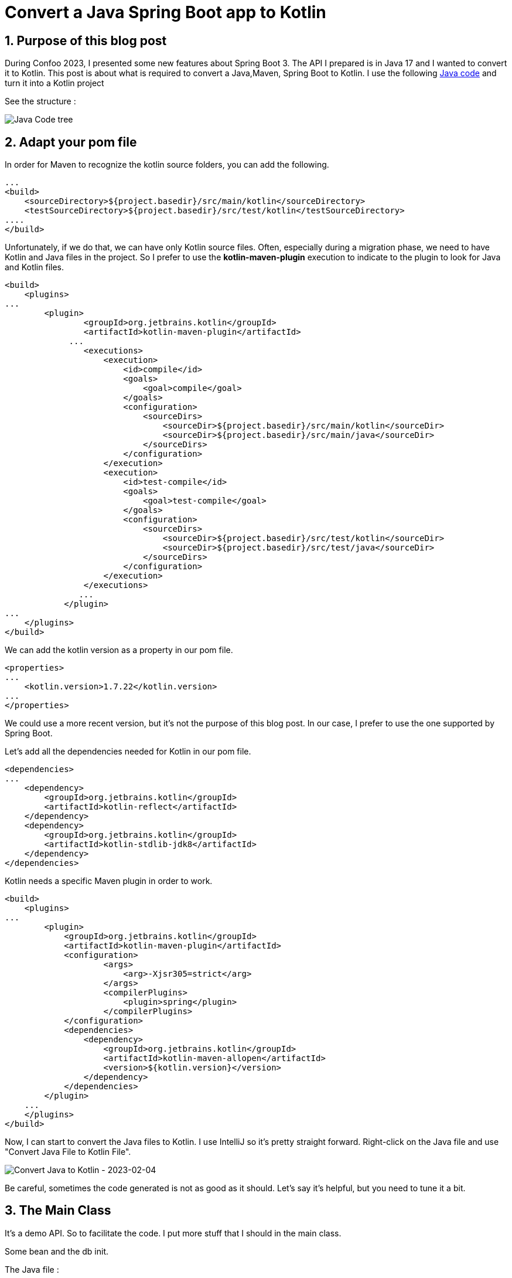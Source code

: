 = Convert a Java Spring Boot app to Kotlin
:showtitle:
//:page-excerpt: Excerpt goes here.
//:page-root: ../../../
:date: 2023-03-03 7:00:00 -0500
:layout: post
//:title: Man must explore, r sand this is exploration at its greatest
:page-subtitle: "Kotlin Tips"
:page-background: /img/posts/2023-03-04-kotlin-plus-springboot.png

== 1. Purpose of this blog post

During Confoo 2023, I presented some new features about Spring Boot 3.
The API I prepared is in Java 17 and I wanted to convert it to Kotlin.
This post is about what is required to convert a Java,Maven, Spring Boot to Kotlin.
I use the following https://github.com/mikrethor/whiskies-api/tree/springboot[Java code] and turn it into a Kotlin project

See the structure :

image::../../../img/posts/2023-03-04-code-tree.png[Java Code tree]


== 2. Adapt your pom file

In order for Maven to recognize the kotlin source folders, you can add the following.

[source, xml]
----
...
<build>
    <sourceDirectory>${project.basedir}/src/main/kotlin</sourceDirectory>
    <testSourceDirectory>${project.basedir}/src/test/kotlin</testSourceDirectory>
....
</build>
----

Unfortunately, if we do that, we can have only Kotlin source files.
Often, especially during a migration phase, we need to have Kotlin and Java files in the project.
So I prefer to use the *kotlin-maven-plugin* execution to indicate to the plugin to look for Java and Kotlin files.

[source, xml]
----
<build>
    <plugins>
...
        <plugin>
                <groupId>org.jetbrains.kotlin</groupId>
                <artifactId>kotlin-maven-plugin</artifactId>
             ...
                <executions>
                    <execution>
                        <id>compile</id>
                        <goals>
                            <goal>compile</goal>
                        </goals>
                        <configuration>
                            <sourceDirs>
                                <sourceDir>${project.basedir}/src/main/kotlin</sourceDir>
                                <sourceDir>${project.basedir}/src/main/java</sourceDir>
                            </sourceDirs>
                        </configuration>
                    </execution>
                    <execution>
                        <id>test-compile</id>
                        <goals>
                            <goal>test-compile</goal>
                        </goals>
                        <configuration>
                            <sourceDirs>
                                <sourceDir>${project.basedir}/src/test/kotlin</sourceDir>
                                <sourceDir>${project.basedir}/src/test/java</sourceDir>
                            </sourceDirs>
                        </configuration>
                    </execution>
                </executions>
               ...
            </plugin>
...
    </plugins>
</build>
----

We can add the kotlin version as a property in our pom file.

[source, xml]
----
<properties>
...
    <kotlin.version>1.7.22</kotlin.version>
...
</properties>
----

We could use a more recent version, but it's not the purpose of this blog post.
In our case, I prefer to use the one supported by Spring Boot.

Let's add all the dependencies needed for Kotlin in our pom file.

[source, xml]
----
<dependencies>
...
    <dependency>
        <groupId>org.jetbrains.kotlin</groupId>
        <artifactId>kotlin-reflect</artifactId>
    </dependency>
    <dependency>
        <groupId>org.jetbrains.kotlin</groupId>
        <artifactId>kotlin-stdlib-jdk8</artifactId>
    </dependency>
</dependencies>
----

Kotlin needs a specific Maven plugin in order to work.

[source, xml]
----
<build>
    <plugins>
...
        <plugin>
            <groupId>org.jetbrains.kotlin</groupId>
            <artifactId>kotlin-maven-plugin</artifactId>
            <configuration>
                    <args>
                        <arg>-Xjsr305=strict</arg>
                    </args>
                    <compilerPlugins>
                        <plugin>spring</plugin>
                    </compilerPlugins>
            </configuration>
            <dependencies>
                <dependency>
                    <groupId>org.jetbrains.kotlin</groupId>
                    <artifactId>kotlin-maven-allopen</artifactId>
                    <version>${kotlin.version}</version>
                </dependency>
            </dependencies>
        </plugin>
    ...
    </plugins>
</build>
----

Now, I can start to convert the Java files to Kotlin.
I use IntelliJ so it's pretty straight forward.
Right-click on the Java file and use "Convert Java File to Kotlin File".

image::../../../img/posts/2023-03-04-convert-to-kotlin.png[Convert Java to Kotlin - 2023-02-04]

Be careful, sometimes the code generated is not as good as it should. Let's say it's helpful, but you need to tune it a bit.

== 3. The Main Class

It's a demo API. So to facilitate the code.
I put more stuff that I should in the main class.

Some bean and the db init.

The Java file :

[source, java]
----
@SpringBootApplication
@EnableConfigurationProperties(WhiskyClientProperties.class)
public class WhiskyApplication {

    public static void main(String[] args) {
        SpringApplication.run(WhiskyApplication.class, args);
    }

    @Bean # <1>
    WebClient webClient(WhiskyClientProperties whiskyClientProperties) {
        return  WebClient.builder().baseUrl(whiskyClientProperties.url())
                .defaultHeader(HttpHeaders.CONTENT_TYPE, MediaType.APPLICATION_JSON_VALUE).build();
    }

    @Bean # <2>
    HttpServiceProxyFactory proxyFactory(WebClient client) {
        return HttpServiceProxyFactory.builder(WebClientAdapter.forClient(client)).build();
    }

    @Bean # <3>
    WhiskyService whiskyService(HttpServiceProxyFactory factory) {
        return factory.createClient(WhiskyService.class);
    }

    @Bean # <4>
    CommandLineRunner commandLineRunner(WhiskyService service, WhiskyRepository repository, ObservationRegistry registry) {
        return args -> {
            var whiskies = Observation.createNotStarted("json-place-holder.load-whiskies", registry)
                    .lowCardinalityKeyValue("some-value", "88")
                    .observe(service::loadAll);

            Observation.createNotStarted("whisky-repository.save-all", registry)
                    .observe(() -> repository.saveAll(whiskies.stream().map(whisky -> new Whisky(UUID.nameUUIDFromBytes(whisky.bottle().getBytes()),
                            whisky.bottle(),
                            whisky.price(),
                            whisky.rating(),
                            whisky.region())).toList()));
        };
    }
}
----
<1> : The webclient to use for the declarative REST client
<2> : The proxy factory used to create the service from the interface (WhiskyService)
<3> : The rest service created from the interface WhiskyService
<4> : The command line runner to load the data from the client and save it in the db

Let's convert it to Kotlin using the magic right-click.

To compare the right-click version and the final version, I will only do piece of code comparison.

[source, kotlin]
----
@Bean
fun webClient(whiskyClientProperties: WhiskyClientProperties): WebClient {
    return WebClient.builder().baseUrl(whiskyClientProperties.url)
    .defaultHeader(HttpHeaders.CONTENT_TYPE, MediaType.APPLICATION_JSON_VALUE).build()
}
----

In Kotlin, the mantra is don't write what's not needed, so let's remove some stuff.

[source, kotlin]
----
@Bean
fun webClient(whiskyClientProperties: WhiskyClientProperties) =
    WebClient.builder()
        .baseUrl(whiskyClientProperties.url)
        .defaultHeader(HttpHeaders.CONTENT_TYPE, MediaType.APPLICATION_JSON_VALUE)
        .build()
----

The *build* returns a webclient so we can get rid of the return type and the brackets.

[source, kotlin]
----
@Bean
fun proxyFactory(client: WebClient?): HttpServiceProxyFactory {
    return HttpServiceProxyFactory.builder(WebClientAdapter.forClient(client!!)).build()
}
----

Let's refactor that. We know that the webclient is defined so it can't be null, so we can get rid of !!

[source, kotlin]
----
@Bean
fun proxyFactory(client: WebClient) =
    HttpServiceProxyFactory
        .builder(WebClientAdapter.forClient(client))
        .build()
----

[source, kotlin]
----
@Bean
fun whiskyService(factory: HttpServiceProxyFactory): WhiskyService {
    return factory.createClient(WhiskyService::class.java)
}
----

Let's have a clearer code.

[source, kotlin]
----
@Bean
fun whiskyService(proxyFactory: HttpServiceProxyFactory) =
    proxyFactory.createClient(WhiskyService::class.java)
----

Nothing fancy here. The hard part is in the command line runner bean.

[source, kotlin]
----
@Bean
fun commandLineRunner(service: WhiskyService, repository: WhiskyRepository, registry: ObservationRegistry?) : CommandLineRunner { # <1>
        return CommandLineRunner { args: Array<String?>? ->  # <2>
            val whiskies = Observation.createNotStarted("json-place-holder.load-whiskies", registry)
                .lowCardinalityKeyValue("some-value", "88")
                .observe<List<Whisky>> { service.loadAll() }
            Observation.createNotStarted("whisky-repository.save-all", registry)
                .observe(Supplier {
                    repository.saveAll(whiskies.stream().map { whisky: Whisky -> # <3>
                        Whisky(
                            UUID.nameUUIDFromBytes(whisky.bottle().toByteArray()),
                            whisky.bottle(),
                            whisky.price(),
                            whisky.rating(),
                            whisky.region()
                        )
                    }.toList())
                })
        }
}
----
1 : we can make the ObservationRegistry? not null by removing the ?
2 : args is not used so we can replace it by _ and remove the ? on Array<String?>?
3 : kotlin doesn't require stream sometime because some stuff are already built-in -> map

[source, kotlin]
----
@Bean
fun commandLineRunner(service: WhiskyService, repository: WhiskyRepository, registry: ObservationRegistry) =
    CommandLineRunner { _: Array<String> ->
        val whiskies = Observation.createNotStarted("json-place-holder.load-whiskies", registry)
                .lowCardinalityKeyValue("some-value", "88")
                .observe<List<Whisky>> { service.loadAll() }
        Observation.createNotStarted("whisky-repository.save-all", registry)
            .observe(Supplier {
                    repository.saveAll(whiskies.map { whisky: Whisky ->
                        Whisky(
                            UUID.nameUUIDFromBytes(whisky.bottle().toByteArray()),
                            whisky.bottle(),
                            whisky.price(),
                            whisky.rating(),
                            whisky.region()
                        )
                    }.toList())
            })
    }
----

The conversion to Kotlin creates a companion object for the main method.

[source, kotlin]
----
    companion object {
        @JvmStatic
        fun main(args: Array<String>) {
            SpringApplication.run(WhiskyApplication::class.java, *args)
        }
    }
----

Usually, we put the main method outside the class. So we can remove the companion object.

[source, kotlin]
----
@SpringBootApplication
@EnableConfigurationProperties(WhiskyClientProperties::class)
class WhiskyApplication {
...
}
fun main(args: Array<String>) {
    SpringApplication.run(WhiskyApplication::class.java, *args)
}
----

== 4. The controller Class

[source, kotlin]
----
@RestController
@RequestMapping("/api/whiskies")
class WhiskyController(private val postRepository: WhiskyRepository) {
    @GetMapping
    fun findAll(): List<Whisky> {
        return postRepository.findAll()
    }

    @GetMapping("/{id}")
    fun findById(@PathVariable("id") id: UUID): Whisky {
        return postRepository.findById(id).orElseThrow { ElementNotFoundException(id,"Not Found") }
    }
}
----

For once, we are gonna let the return type to avoid null handling in the code.

The only change we have to do is in the *findById* method.

Indeed, in Kotlin, we don't really need optionals because it's built-in in types (String vs String?)

So instead of *findById* on CrudReporitory we need to use *findByIdOrNull*.

[source, kotlin]
----
@GetMapping("/{id}")
fun findById(@PathVariable("id") id: UUID): Whisky {
    return postRepository.findByIdOrNull(id) ?: throw ElementNotFoundException(id,"Not Found")
}
----

The method *findByIdOrNull* is added to the CrudRepository thanks to the CrudRepositoryExtension.
The extension functions allow us to add methods on existing class.
So it's a good way to add code only in Kotlin and avoid ClassUtil.
We all have created StringUtil functions right?


== 5. The Repository Interface

[source, kotlin]
----
interface WhiskyRepository : ListPagingAndSortingRepository<Whisky, UUID?>, ListCrudRepository<Whisky?, UUID?>
----

[source, kotlin]
----
interface WhiskyRepository : ListPagingAndSortingRepository<Whisky, UUID>, ListCrudRepository<Whisky, UUID>
----

== 6. The Service Interface

[source, kotlin]
----
interface WhiskyService {
    @GetExchange("/whiskies")
    fun loadAll(): List<Whisky?>?
}
----

[source, kotlin]
----
interface WhiskyService {
    @GetExchange("/whiskies")
    fun loadAll(): List<Whisky>
}
----

== 7. The Configuration Class

[source, kotlin]
----
@Validated
@ConfigurationProperties(prefix = "client.whisky.service")
@JvmRecord
data class WhiskyClientProperties(val url: @NotNull String?)
----

This time it doesn't compile, and we need to add the @field in order for validation to work.
If we don't do that the String which cannot contain null will throw a NullPointerException.

[source, kotlin]
----
@Validated
@ConfigurationProperties(prefix = "client.whisky.service")
data class WhiskyClientProperties(@field:NotBlank val url:  String)
----

== 8. The Model Class

[source, kotlin]
----
@Entity
class Whisky protected constructor() {
    @Id
    @JsonProperty("id")
    private var id: UUID? = null

    @JsonProperty("Bottle")
    private var bottle: String? = null

    @JsonProperty("Price")
    private var price: String? = null

    @JsonProperty("Rating")
    private var rating: String? = null

    @JsonProperty("Region")
    private var region: String? = null

    constructor(id: UUID?, bottle: String?, price: String?, rating: String?, region: String?) : this() {
        this.id = id
        this.bottle = bottle
        this.price = price
        this.rating = rating
        this.region = region
    }

    fun id(): UUID? {
        return id
    }

    fun id(id: UUID?) {
        this.id = id
    }

    fun bottle(): String? {
        return bottle
    }

    fun bottle(bottle: String?) {
        this.bottle = bottle
    }

    fun price(): String? {
        return price
    }

    fun price(price: String?) {
        this.price = price
    }

    fun rating(): String? {
        return rating
    }

    fun rating(rating: String?) {
        this.rating = rating
    }

    fun region(): String? {
        return region
    }

    fun region(region: String?) {
        this.region = region
    }
}
----

We can use a data class to avoid extra code.
The id has to be a var because of jpa.
On the other fields, we can use val with a default value.

[source, kotlin]
----
@Entity
data class Whisky(
    @Id
    @JsonProperty("id")
    var id: UUID?=null,

    @JsonProperty("Bottle")
    val bottle: String="",

    @JsonProperty("Price")
    val price: String="",

    @JsonProperty("Rating")
    val rating: String="",

    @JsonProperty("Region")
    val region: String=""
)
----

With this refactor model, we can modify our main class to use the property names in teh construtor to avoid mistakes.

[source, kotlin]
----
...
repository.saveAll(whiskies.map { whisky: Whisky ->
                        Whisky(
                            id=UUID.nameUUIDFromBytes(whisky.bottle.toByteArray()),
                            bottle=whisky.bottle,
                            price=whisky.price,
                            rating=whisky.rating,
                            region=whisky.region
                        )
                    }.toList())
...
----

== 9. The Exception Handling Classes

=== 9.1. The Exception class

[source, kotlin]
----
@ResponseStatus(HttpStatus.NOT_FOUND)
class ElementNotFoundException(@JvmField val id: UUID, message: String?) : RuntimeException(message)
----

The annotation *@JvmField* is not needed and we need to access id in the *ExceptionHandlerAdvice*.
The message field can be not null and we indicate with the override keyword that it overrides the message in RuntimeException.

[source, kotlin]
----
@ResponseStatus(HttpStatus.NOT_FOUND)
class ElementNotFoundException(val id: UUID, override val message: String) : RuntimeException(message)
----

=== 9.1. The Exception Handler class

[source, kotlin]
----
@RestControllerAdvice
class ExceptionHandlerAdvice {
    @ExceptionHandler(ElementNotFoundException::class)
    @Throws(URISyntaxException::class)
    fun handlePostNotFoundException(exception: ElementNotFoundException): ProblemDetail {
        val problemDetail = ProblemDetail.forStatusAndDetail(HttpStatus.NOT_FOUND, exception.message!!)
        problemDetail.setProperty("id", exception.id)
        problemDetail.type = URI("http://localhost:8080/problems/post-not-found")
        return problemDetail
    }
}
----

We can remove !! on exception.message because we made sure that exception.message cannot be null.

[source, kotlin]
----
@RestControllerAdvice
class ExceptionHandlerAdvice {
    @ExceptionHandler(ElementNotFoundException::class)
    @Throws(URISyntaxException::class)
    fun handlePostNotFoundException(exception: ElementNotFoundException): ProblemDetail {
        val problemDetail = ProblemDetail.forStatusAndDetail(HttpStatus.NOT_FOUND, exception.message)
        problemDetail.setProperty("id", exception.id)
        problemDetail.type = URI("http://localhost:8080/problems/post-not-found")
        return problemDetail
    }
}
----

== 10. Conclusion

Our Kotlin implementation worked at each step and it was very smooth to go from Java to Kotlin.
In my case, the project doesn't have any test but in a real project you should rewrite the test last in order to be sure that you don't change some behaviour in the code.

I personally prefer to use Kotlin in a Spring Boot project and I suggest you give it a try.

Don't hesitate to ping me if you have any question. Have fun!!

If you want to check the https://github.com/mikrethor/whiskies-api/tree/springboot3-kotlin[code] on GitHub.

== Follow Me

- https://www.linkedin.com/in/🇨🇦-xavier-bouclet-667b0431/[Linkedin]
- https://twitter.com/XavierBOUCLET[Twitter]
- https://www.xavierbouclet.com/[Blog]



